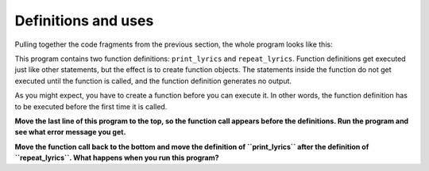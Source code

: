 Definitions and uses
--------------------

Pulling together the code fragments from the previous section, the whole
program looks like this:

.. activecode:: 04section7_1
   :coach:
   :caption: An example of a user-defined function being called within another user-defined function.

   def print_lyrics():
      print("I'm a lumberjack, and I'm okay.")
      print('I sleep all night and I work all day.')

   def repeat_lyrics():
       print_lyrics()
       print_lyrics()

   repeat_lyrics()


This program contains two function definitions: ``print_lyrics`` and
``repeat_lyrics``. Function definitions get executed just like other
statements, but the effect is to create function objects. The statements
inside the function do not get executed until the function is called,
and the function definition generates no output.

As you might expect, you have to create a function before you can
execute it. In other words, the function definition has to be executed
before the first time it is called.

.. codelens:: codelens461
    :showoutput:

   def print_lyrics():
      print("I'm a lumberjack, and I'm okay.")
      print('I sleep all night and I work all day.')

   def repeat_lyrics():
       print_lyrics()
       print_lyrics()

   repeat_lyrics()


**Move the last line of this program to the top, so the
function call appears before the definitions. Run the program and see
what error message you get.**

.. activecode:: 04section7_2
   :coach:
   :caption: Move the last line of this program to the top, so the function call appears before the definitions. Run the program and see what error message you get.

   def print_lyrics():
      print("I'm a lumberjack, and I'm okay.")
      print('I sleep all night and I work all day.')

   def repeat_lyrics():
       print_lyrics()
       print_lyrics()

   repeat_lyrics()

.. mchoice:: 04question7_1
   :answer_a: SyntaxError
   :answer_b: IndexError
   :answer_c: NameError
   :answer_d: TypeError
   :correct: c
   :feedback_a: Try again!
   :feedback_b: Try again!
   :feedback_c: Correct!
   :feedback_d: Try again!

   What kind of error do you get when you call a function before it is defined?


**Move the function call back to the bottom and move the
definition of ``print_lyrics`` after the definition of ``repeat_lyrics``.
What happens when you run this program?**

.. activecode:: 04section7_3
   :coach:
   :caption: Move the function call back to the bottom and move the definition of print_lyrics after the definition of ``repeat_lyrics``. What happens when you run this program?

   def print_lyrics():
      print("I'm a lumberjack, and I'm okay.")
      print('I sleep all night and I work all day.')

   def repeat_lyrics():
       print_lyrics()
       print_lyrics()

   repeat_lyrics()

.. mchoice:: 04question7_2
   :answer_a: The lyrics print like normal.
   :answer_b: We get a TypeError.
   :answer_c: We get a NameError.
   :answer_d: The program compiles but nothing prints.
   :correct: a
   :feedback_a: Correct!
   :feedback_b: Try again!
   :feedback_c: Try again!
   :feedback_d: Try again!

   Consider the code block below. What happens when you run this program?

   .. code-block:: python

    def repeat_lyrics():
    print_lyrics()
    print_lyrics()

    def print_lyrics():
      print("I'm a lumberjack, and I'm okay.")
      print('I sleep all night and I work all day.')

    repeat_lyrics()

.. parsonsprob:: question7_1

   Construct a block of code with two functions. The first function is called "printFlavors". The second function should call the first function. Finally. call the second function.
   -----
   def printFlavors():
   =====
    print("Vanilla")
    print("Chocolate")
    print("Strawberry")
   =====
   def printProducts():
   =====
    print("Ice cream")
    print("Milkshake")
    print("Frozen yogurt")
    print("************")
    print("Flavors:")
    printFlavors()
   =====
    print("Ice cream")  #distractor
    print("Milkshake")
    print("Frozen yogurt")
    print("************")
    print("Flavors:")
    print(printFlavors())
   =====
   printProducts()
